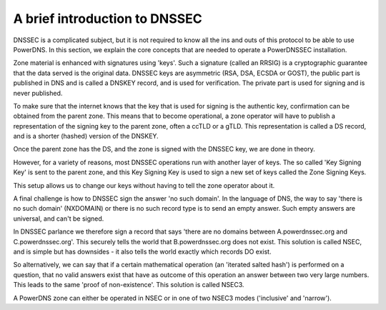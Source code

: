 A brief introduction to DNSSEC
==============================

DNSSEC is a complicated subject, but it is not required to know all the
ins and outs of this protocol to be able to use PowerDNS. In this
section, we explain the core concepts that are needed to operate a
PowerDNSSEC installation.

Zone material is enhanced with signatures using 'keys'. Such a signature
(called an RRSIG) is a cryptographic guarantee that the data served is
the original data. DNSSEC keys are asymmetric (RSA, DSA, ECSDA or GOST),
the public part is published in DNS and is called a DNSKEY record, and
is used for verification. The private part is used for signing and is
never published.

To make sure that the internet knows that the key that is used for
signing is the authentic key, confirmation can be obtained from the parent
zone. This means that to become operational, a zone operator will have
to publish a representation of the signing key to the parent zone, often
a ccTLD or a gTLD. This representation is called a DS record, and is a
shorter (hashed) version of the DNSKEY.

Once the parent zone has the DS, and the zone is signed with the DNSSEC
key, we are done in theory.

However, for a variety of reasons, most DNSSEC operations run with
another layer of keys. The so called 'Key Signing Key' is sent to the
parent zone, and this Key Signing Key is used to sign a new set of keys
called the Zone Signing Keys.

This setup allows us to change our keys without having to tell the zone
operator about it.

A final challenge is how to DNSSEC sign the answer 'no such domain'. In
the language of DNS, the way to say 'there is no such domain' (NXDOMAIN)
or there is no such record type is to send an empty answer. Such empty
answers are universal, and can't be signed.

In DNSSEC parlance we therefore sign a record that says 'there are no
domains between A.powerdnssec.org and C.powerdnssec.org'. This securely
tells the world that B.powerdnssec.org does not exist. This solution is
called NSEC, and is simple but has downsides - it also tells the world
exactly which records DO exist.

So alternatively, we can say that if a certain mathematical operation
(an 'iterated salted hash') is performed on a question, that no valid
answers exist that have as outcome of this operation an answer between
two very large numbers. This leads to the same 'proof of non-existence'.
This solution is called NSEC3.

A PowerDNS zone can either be operated in NSEC or in one of two NSEC3
modes ('inclusive' and 'narrow').

